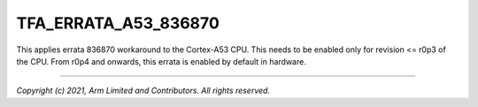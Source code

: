 TFA_ERRATA_A53_836870
=====================

.. default-domain:: cmake

.. variable:: TFA_ERRATA_A53_836870

This applies errata 836870 workaround to the Cortex-A53 CPU. This needs to be
enabled only for revision <= r0p3 of the CPU. From r0p4 and onwards, this
errata is enabled by default in hardware.

--------------

*Copyright (c) 2021, Arm Limited and Contributors. All rights reserved.*

